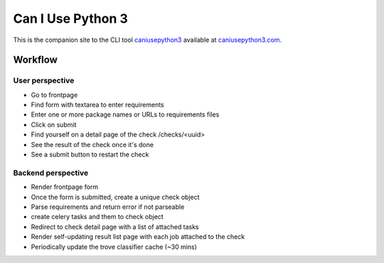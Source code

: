 Can I Use Python 3
==================

.. image:: https://requires.io/github/jezdez/caniusepython3.com/requirements.png?branch=master
   :target: https://requires.io/github/jezdez/caniusepython3.com/requirements/?branch=master
   :alt: Requirements Status

This is the companion site to the CLI tool caniusepython3_ available at
caniusepython3.com_.

Workflow
--------

User perspective
^^^^^^^^^^^^^^^^

- Go to frontpage
- Find form with textarea to enter requirements
- Enter one or more package names or URLs to requirements files
- Click on submit
- Find yourself on a detail page of the check /checks/<uuid>
- See the result of the check once it's done
- See a submit button to restart the check

Backend perspective
^^^^^^^^^^^^^^^^^^^

- Render frontpage form
- Once the form is submitted, create a unique check object
- Parse requirements and return error if not parseable
- create celery tasks and them to check object
- Redirect to check detail page with a list of attached tasks
- Render self-updating result list page with each job attached to the check

- Periodically update the trove classifier cache (~30 mins)

.. _caniusepython3: https://pypi.python.org/pypi/caniusepython3
.. _caniusepython3.com: http://caniusepython3.com
